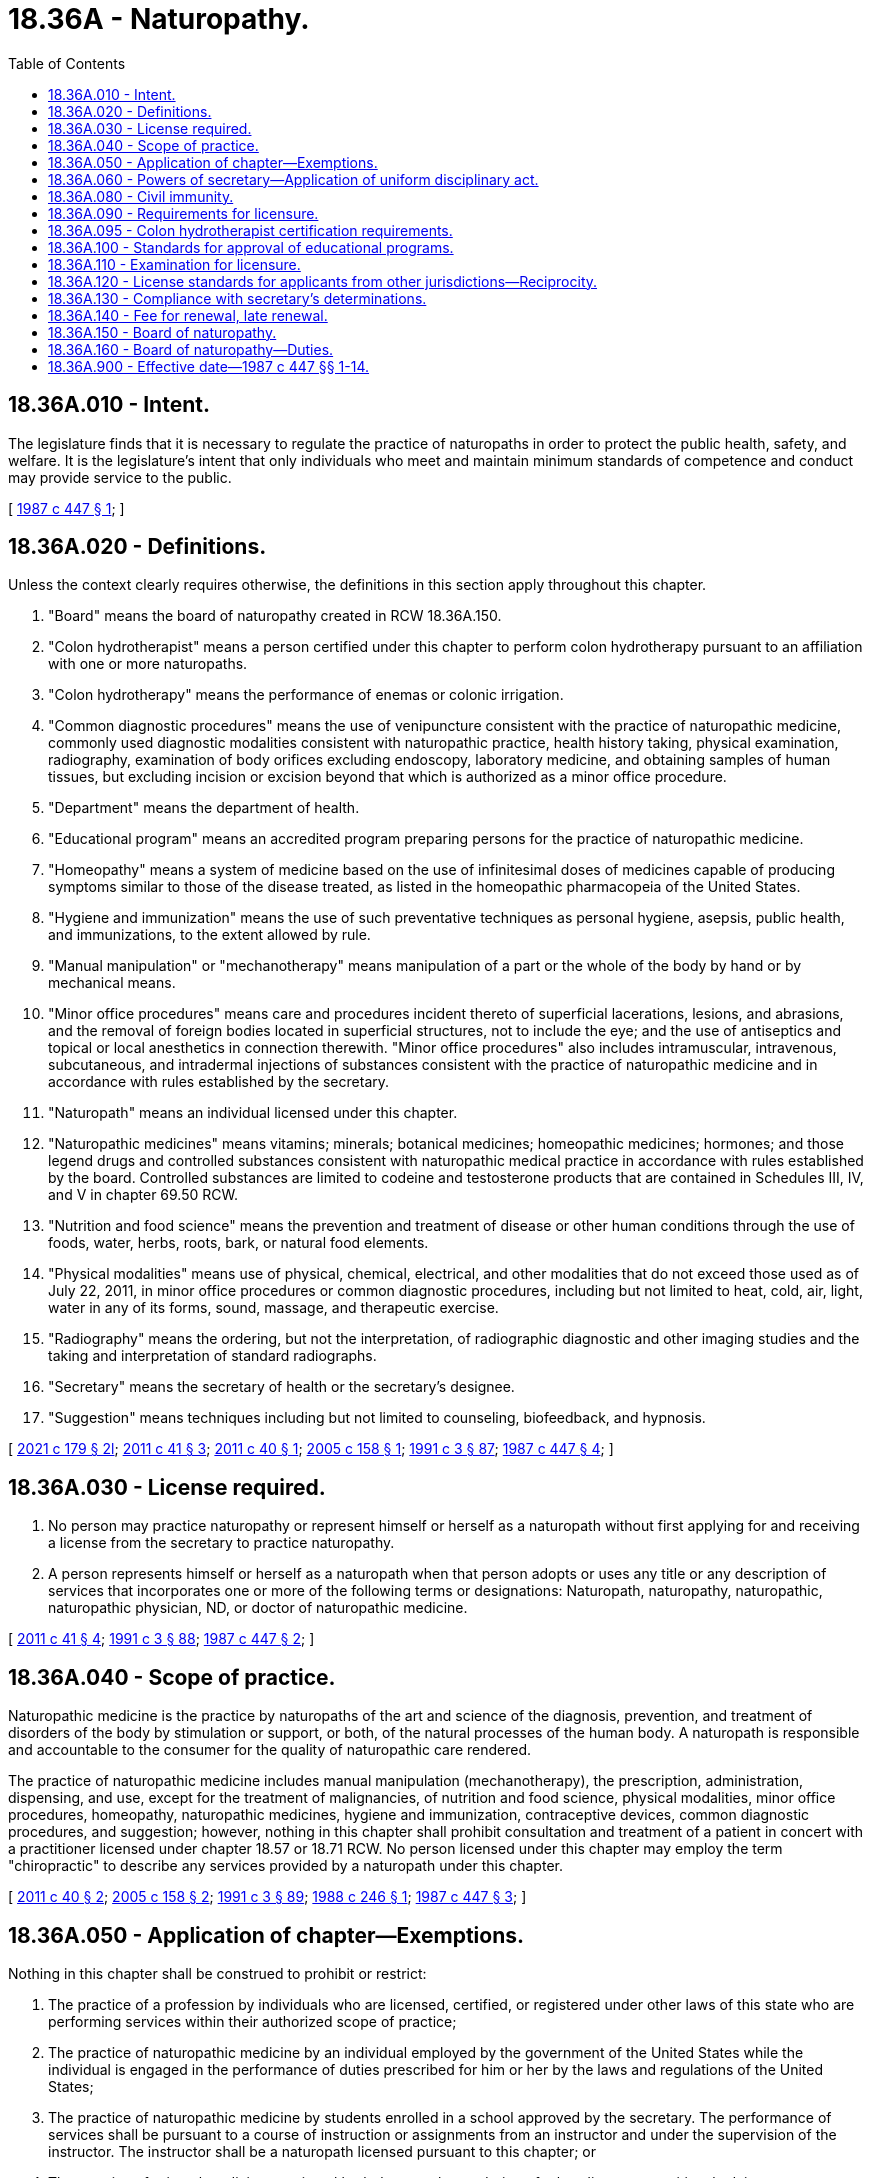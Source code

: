 = 18.36A - Naturopathy.
:toc:

== 18.36A.010 - Intent.
The legislature finds that it is necessary to regulate the practice of naturopaths in order to protect the public health, safety, and welfare. It is the legislature's intent that only individuals who meet and maintain minimum standards of competence and conduct may provide service to the public.

[ http://leg.wa.gov/CodeReviser/documents/sessionlaw/1987c447.pdf?cite=1987%20c%20447%20§%201[1987 c 447 § 1]; ]

== 18.36A.020 - Definitions.
Unless the context clearly requires otherwise, the definitions in this section apply throughout this chapter.

. "Board" means the board of naturopathy created in RCW 18.36A.150.

. "Colon hydrotherapist" means a person certified under this chapter to perform colon hydrotherapy pursuant to an affiliation with one or more naturopaths.

. "Colon hydrotherapy" means the performance of enemas or colonic irrigation.

. "Common diagnostic procedures" means the use of venipuncture consistent with the practice of naturopathic medicine, commonly used diagnostic modalities consistent with naturopathic practice, health history taking, physical examination, radiography, examination of body orifices excluding endoscopy, laboratory medicine, and obtaining samples of human tissues, but excluding incision or excision beyond that which is authorized as a minor office procedure.

. "Department" means the department of health.

. "Educational program" means an accredited program preparing persons for the practice of naturopathic medicine.

. "Homeopathy" means a system of medicine based on the use of infinitesimal doses of medicines capable of producing symptoms similar to those of the disease treated, as listed in the homeopathic pharmacopeia of the United States.

. "Hygiene and immunization" means the use of such preventative techniques as personal hygiene, asepsis, public health, and immunizations, to the extent allowed by rule.

. "Manual manipulation" or "mechanotherapy" means manipulation of a part or the whole of the body by hand or by mechanical means.

. "Minor office procedures" means care and procedures incident thereto of superficial lacerations, lesions, and abrasions, and the removal of foreign bodies located in superficial structures, not to include the eye; and the use of antiseptics and topical or local anesthetics in connection therewith. "Minor office procedures" also includes intramuscular, intravenous, subcutaneous, and intradermal injections of substances consistent with the practice of naturopathic medicine and in accordance with rules established by the secretary.

. "Naturopath" means an individual licensed under this chapter.

. "Naturopathic medicines" means vitamins; minerals; botanical medicines; homeopathic medicines; hormones; and those legend drugs and controlled substances consistent with naturopathic medical practice in accordance with rules established by the board. Controlled substances are limited to codeine and testosterone products that are contained in Schedules III, IV, and V in chapter 69.50 RCW.

. "Nutrition and food science" means the prevention and treatment of disease or other human conditions through the use of foods, water, herbs, roots, bark, or natural food elements.

. "Physical modalities" means use of physical, chemical, electrical, and other modalities that do not exceed those used as of July 22, 2011, in minor office procedures or common diagnostic procedures, including but not limited to heat, cold, air, light, water in any of its forms, sound, massage, and therapeutic exercise.

. "Radiography" means the ordering, but not the interpretation, of radiographic diagnostic and other imaging studies and the taking and interpretation of standard radiographs.

. "Secretary" means the secretary of health or the secretary's designee.

. "Suggestion" means techniques including but not limited to counseling, biofeedback, and hypnosis.

[ http://lawfilesext.leg.wa.gov/biennium/2021-22/Pdf/Bills/Session%20Laws/Senate/5124.SL.pdf?cite=2021%20c%20179%20§%202l[2021 c 179 § 2l]; http://lawfilesext.leg.wa.gov/biennium/2011-12/Pdf/Bills/Session%20Laws/House/1181.SL.pdf?cite=2011%20c%2041%20§%203[2011 c 41 § 3]; http://lawfilesext.leg.wa.gov/biennium/2011-12/Pdf/Bills/Session%20Laws/Senate/5152-S.SL.pdf?cite=2011%20c%2040%20§%201[2011 c 40 § 1]; http://lawfilesext.leg.wa.gov/biennium/2005-06/Pdf/Bills/Session%20Laws/House/1546.SL.pdf?cite=2005%20c%20158%20§%201[2005 c 158 § 1]; http://lawfilesext.leg.wa.gov/biennium/1991-92/Pdf/Bills/Session%20Laws/House/1115.SL.pdf?cite=1991%20c%203%20§%2087[1991 c 3 § 87]; http://leg.wa.gov/CodeReviser/documents/sessionlaw/1987c447.pdf?cite=1987%20c%20447%20§%204[1987 c 447 § 4]; ]

== 18.36A.030 - License required.
. No person may practice naturopathy or represent himself or herself as a naturopath without first applying for and receiving a license from the secretary to practice naturopathy.

. A person represents himself or herself as a naturopath when that person adopts or uses any title or any description of services that incorporates one or more of the following terms or designations: Naturopath, naturopathy, naturopathic, naturopathic physician, ND, or doctor of naturopathic medicine.

[ http://lawfilesext.leg.wa.gov/biennium/2011-12/Pdf/Bills/Session%20Laws/House/1181.SL.pdf?cite=2011%20c%2041%20§%204[2011 c 41 § 4]; http://lawfilesext.leg.wa.gov/biennium/1991-92/Pdf/Bills/Session%20Laws/House/1115.SL.pdf?cite=1991%20c%203%20§%2088[1991 c 3 § 88]; http://leg.wa.gov/CodeReviser/documents/sessionlaw/1987c447.pdf?cite=1987%20c%20447%20§%202[1987 c 447 § 2]; ]

== 18.36A.040 - Scope of practice.
Naturopathic medicine is the practice by naturopaths of the art and science of the diagnosis, prevention, and treatment of disorders of the body by stimulation or support, or both, of the natural processes of the human body. A naturopath is responsible and accountable to the consumer for the quality of naturopathic care rendered.

The practice of naturopathic medicine includes manual manipulation (mechanotherapy), the prescription, administration, dispensing, and use, except for the treatment of malignancies, of nutrition and food science, physical modalities, minor office procedures, homeopathy, naturopathic medicines, hygiene and immunization, contraceptive devices, common diagnostic procedures, and suggestion; however, nothing in this chapter shall prohibit consultation and treatment of a patient in concert with a practitioner licensed under chapter 18.57 or 18.71 RCW. No person licensed under this chapter may employ the term "chiropractic" to describe any services provided by a naturopath under this chapter.

[ http://lawfilesext.leg.wa.gov/biennium/2011-12/Pdf/Bills/Session%20Laws/Senate/5152-S.SL.pdf?cite=2011%20c%2040%20§%202[2011 c 40 § 2]; http://lawfilesext.leg.wa.gov/biennium/2005-06/Pdf/Bills/Session%20Laws/House/1546.SL.pdf?cite=2005%20c%20158%20§%202[2005 c 158 § 2]; http://lawfilesext.leg.wa.gov/biennium/1991-92/Pdf/Bills/Session%20Laws/House/1115.SL.pdf?cite=1991%20c%203%20§%2089[1991 c 3 § 89]; http://leg.wa.gov/CodeReviser/documents/sessionlaw/1988c246.pdf?cite=1988%20c%20246%20§%201[1988 c 246 § 1]; http://leg.wa.gov/CodeReviser/documents/sessionlaw/1987c447.pdf?cite=1987%20c%20447%20§%203[1987 c 447 § 3]; ]

== 18.36A.050 - Application of chapter—Exemptions.
Nothing in this chapter shall be construed to prohibit or restrict:

. The practice of a profession by individuals who are licensed, certified, or registered under other laws of this state who are performing services within their authorized scope of practice;

. The practice of naturopathic medicine by an individual employed by the government of the United States while the individual is engaged in the performance of duties prescribed for him or her by the laws and regulations of the United States;

. The practice of naturopathic medicine by students enrolled in a school approved by the secretary. The performance of services shall be pursuant to a course of instruction or assignments from an instructor and under the supervision of the instructor. The instructor shall be a naturopath licensed pursuant to this chapter; or

. The practice of oriental medicine or oriental herbology, or the rendering of other dietary or nutritional advice.

[ http://lawfilesext.leg.wa.gov/biennium/1991-92/Pdf/Bills/Session%20Laws/House/1115.SL.pdf?cite=1991%20c%203%20§%2090[1991 c 3 § 90]; http://leg.wa.gov/CodeReviser/documents/sessionlaw/1987c447.pdf?cite=1987%20c%20447%20§%205[1987 c 447 § 5]; ]

== 18.36A.060 - Powers of secretary—Application of uniform disciplinary act.
In addition to any other authority provided by law, the secretary may:

. Set all license and certificate, examination, and renewal fees in accordance with RCW 43.70.250;

. Establish forms and procedures necessary to administer this chapter;

. Issue a license or certificate to any applicant who has met the education, training, and examination requirements for licensure or certification and deny a license or certification to applicants who do not meet the minimum qualifications for licensure or certification; except that denial of licenses or certificates based on unprofessional conduct or impaired practice shall be governed by the uniform disciplinary act, chapter 18.130 RCW;

. Hire clerical, administrative, and investigative staff as needed to implement and administer this chapter and to hire individuals, including those licensed under this chapter, to serve as examiners or consultants as necessary to implement and administer this chapter;

. Maintain the official department record of all applicants, licensees, and certified persons; and

. Conduct a hearing on an appeal of a denial of a license or certificate based on the applicant's failure to meet the minimum qualifications for licensure or certification. The hearing shall be conducted pursuant to chapter 34.05 RCW.

[ http://lawfilesext.leg.wa.gov/biennium/2021-22/Pdf/Bills/Session%20Laws/Senate/5124.SL.pdf?cite=2021%20c%20179%20§%203[2021 c 179 § 3]; http://lawfilesext.leg.wa.gov/biennium/2011-12/Pdf/Bills/Session%20Laws/House/1181.SL.pdf?cite=2011%20c%2041%20§%205[2011 c 41 § 5]; http://lawfilesext.leg.wa.gov/biennium/1991-92/Pdf/Bills/Session%20Laws/House/1115.SL.pdf?cite=1991%20c%203%20§%2091[1991 c 3 § 91]; http://leg.wa.gov/CodeReviser/documents/sessionlaw/1987c447.pdf?cite=1987%20c%20447%20§%206[1987 c 447 § 6]; ]

== 18.36A.080 - Civil immunity.
The secretary, members of the board, or individuals acting on their behalf, are immune from suit in any civil action based on any act performed in the course of their duties.

[ http://lawfilesext.leg.wa.gov/biennium/2011-12/Pdf/Bills/Session%20Laws/House/1181.SL.pdf?cite=2011%20c%2041%20§%206[2011 c 41 § 6]; http://lawfilesext.leg.wa.gov/biennium/1991-92/Pdf/Bills/Session%20Laws/House/1115.SL.pdf?cite=1991%20c%203%20§%2093[1991 c 3 § 93]; http://leg.wa.gov/CodeReviser/documents/sessionlaw/1987c447.pdf?cite=1987%20c%20447%20§%208[1987 c 447 § 8]; ]

== 18.36A.090 - Requirements for licensure.
The department shall issue a license to any applicant who meets the following requirements:

. Successful completion of an educational program approved by the board, the minimum standard of which shall be the successful completion of a doctorate degree program in naturopathy which includes a minimum of two hundred postgraduate hours in the study of mechanotherapy from an approved educational program, or successful completion of equivalent alternate training that meets the criteria established by the board. The requirement for two hundred postgraduate hours in the study of mechanotherapy shall expire June 30, 1989;

. Successful completion of any equivalent experience requirement established by the board;

. Successful completion of an examination administered or approved by the board;

. Good moral character; and

. Not having engaged in unprofessional conduct or being unable to practice with reasonable skill and safety as a result of a physical or mental impairment.

The board shall establish what constitutes adequate proof of meeting the above requirements. Any person holding a valid license to practice drugless therapeutics under chapter 18.36 RCW upon January 1, 1988, shall be deemed licensed pursuant to this chapter.

[ http://lawfilesext.leg.wa.gov/biennium/2011-12/Pdf/Bills/Session%20Laws/House/1181.SL.pdf?cite=2011%20c%2041%20§%207[2011 c 41 § 7]; http://lawfilesext.leg.wa.gov/biennium/1991-92/Pdf/Bills/Session%20Laws/House/1115.SL.pdf?cite=1991%20c%203%20§%2094[1991 c 3 § 94]; http://leg.wa.gov/CodeReviser/documents/sessionlaw/1987c447.pdf?cite=1987%20c%20447%20§%209[1987 c 447 § 9]; ]

== 18.36A.095 - Colon hydrotherapist certification requirements.
. Beginning July 1, 2022, the secretary shall issue a certification as a colon hydrotherapist to any applicant who:

.. Has completed education and training requirements established by the board. At a minimum, education and training requirements must address proper technique, the use of appropriate equipment, and safety and consent procedures; and

.. Has successfully passed an examination approved by the board.

. The board may recognize certification or accreditation by a professional organization as satisfying any of the requirements in subsection (1) of this section if the organization's standards are substantially equivalent to or more stringent than those established under subsection (1) of this section.

. A colon hydrotherapist may not practice colon hydrotherapy unless the colon hydrotherapist has established an affiliation with one or more naturopaths licensed under this chapter. A colon hydrotherapist must submit the names of all naturopaths with which the colon hydrotherapist is affiliated to the board on a schedule established by the board. A colon hydrotherapist may practice in a location other than the office of a naturopath. A colon hydrotherapist may only perform colon hydrotherapy on patients who have been referred to the colon hydrotherapist by a naturopath with whom the colon hydrotherapist is affiliated and only according to the plan of care delegated from the naturopath to the colon hydrotherapist.

[ http://lawfilesext.leg.wa.gov/biennium/2021-22/Pdf/Bills/Session%20Laws/Senate/5124.SL.pdf?cite=2021%20c%20179%20§%201[2021 c 179 § 1]; ]

== 18.36A.100 - Standards for approval of educational programs.
. The board shall establish by rule the standards for approval of educational programs and alternate training and may contract with individuals or organizations having expertise in the profession and/or in education to report to the board the information necessary for the board to evaluate the educational programs. The standards for approval shall be based on the minimal competencies necessary for safe practice. The standards and procedures for approval shall apply equally to educational programs and equivalent alternate training within the United States and those in foreign jurisdictions.

. Each educational program requesting approval shall pay all administrative costs for the educational program evaluation, including, but not limited to, costs for site evaluation.

[ http://lawfilesext.leg.wa.gov/biennium/2011-12/Pdf/Bills/Session%20Laws/House/1181.SL.pdf?cite=2011%20c%2041%20§%208[2011 c 41 § 8]; http://lawfilesext.leg.wa.gov/biennium/1991-92/Pdf/Bills/Session%20Laws/House/1115.SL.pdf?cite=1991%20c%203%20§%2095[1991 c 3 § 95]; http://leg.wa.gov/CodeReviser/documents/sessionlaw/1987c447.pdf?cite=1987%20c%20447%20§%2010[1987 c 447 § 10]; ]

== 18.36A.110 - Examination for licensure.
. The date and location of the examination shall be established by the board. Applicants who have been found to meet the education and experience requirements for licensure shall be scheduled for the next examination following the filing of the application. The board shall establish by rule the examination application deadline.

. The examination shall contain subjects appropriate to the standards of competency and scope of practice.

. The board shall establish by rule the requirements for a reexamination if the applicant has failed the examination.

. The board may approve an examination prepared or administered, or both, by a private testing agency or association of licensing boards.

[ http://lawfilesext.leg.wa.gov/biennium/2011-12/Pdf/Bills/Session%20Laws/House/1181.SL.pdf?cite=2011%20c%2041%20§%209[2011 c 41 § 9]; http://lawfilesext.leg.wa.gov/biennium/1991-92/Pdf/Bills/Session%20Laws/House/1115.SL.pdf?cite=1991%20c%203%20§%2096[1991 c 3 § 96]; http://leg.wa.gov/CodeReviser/documents/sessionlaw/1987c447.pdf?cite=1987%20c%20447%20§%2011[1987 c 447 § 11]; ]

== 18.36A.120 - License standards for applicants from other jurisdictions—Reciprocity.
The board shall establish by rule the standards for licensure of applicants licensed in another jurisdiction. However, the standards for reciprocity of licensure shall not be less than required for licensure in the state of Washington.

[ http://lawfilesext.leg.wa.gov/biennium/2011-12/Pdf/Bills/Session%20Laws/House/1181.SL.pdf?cite=2011%20c%2041%20§%2010[2011 c 41 § 10]; http://lawfilesext.leg.wa.gov/biennium/1991-92/Pdf/Bills/Session%20Laws/House/1115.SL.pdf?cite=1991%20c%203%20§%2097[1991 c 3 § 97]; http://leg.wa.gov/CodeReviser/documents/sessionlaw/1987c447.pdf?cite=1987%20c%20447%20§%2012[1987 c 447 § 12]; ]

== 18.36A.130 - Compliance with secretary's determinations.
Applicants shall comply with administrative procedures, administrative requirements, and fees determined by the secretary as provided in RCW 43.70.250 and 43.70.280.

[ http://lawfilesext.leg.wa.gov/biennium/1995-96/Pdf/Bills/Session%20Laws/House/2151-S.SL.pdf?cite=1996%20c%20191%20§%2022[1996 c 191 § 22]; http://lawfilesext.leg.wa.gov/biennium/1991-92/Pdf/Bills/Session%20Laws/House/1115.SL.pdf?cite=1991%20c%203%20§%2098[1991 c 3 § 98]; http://leg.wa.gov/CodeReviser/documents/sessionlaw/1987c447.pdf?cite=1987%20c%20447%20§%2013[1987 c 447 § 13]; ]

== 18.36A.140 - Fee for renewal, late renewal.
The secretary shall establish the administrative procedures, administrative requirements, and fees for renewal and late renewal of licenses and certificates as provided in RCW 43.70.250 and 43.70.280.

[ http://lawfilesext.leg.wa.gov/biennium/2021-22/Pdf/Bills/Session%20Laws/Senate/5124.SL.pdf?cite=2021%20c%20179%20§%204[2021 c 179 § 4]; http://lawfilesext.leg.wa.gov/biennium/1995-96/Pdf/Bills/Session%20Laws/House/2151-S.SL.pdf?cite=1996%20c%20191%20§%2023[1996 c 191 § 23]; http://lawfilesext.leg.wa.gov/biennium/1991-92/Pdf/Bills/Session%20Laws/House/1115.SL.pdf?cite=1991%20c%203%20§%2099[1991 c 3 § 99]; http://leg.wa.gov/CodeReviser/documents/sessionlaw/1987c447.pdf?cite=1987%20c%20447%20§%2014[1987 c 447 § 14]; ]

== 18.36A.150 - Board of naturopathy.
. There is created the board of naturopathy consisting of seven members appointed by the governor to four-year terms. Five members of the board shall be persons licensed under this chapter and two shall be members of the public. No member may serve more than two consecutive full terms. Members hold office until their successors are appointed. The governor may appoint the initial members of the board to staggered terms from one to four years. Thereafter, all members shall be appointed to full four-year terms.

. The public members of the board may not be a member of any other health care licensing board or commission, have a fiduciary obligation to a facility rendering services regulated under this chapter, or have a material or financial interest in the rendering of services regulated under this chapter.

. The board shall elect officers each year. The board shall meet at least twice each year and may hold additional meetings as called by the chair. Meetings of the board are open to the public, except that the board may hold executive sessions to the extent permitted by chapter 42.30 RCW. The department shall provide secretarial, clerical, and other assistance as required by the board.

. Each member of the board shall be compensated in accordance with RCW 43.03.240. Members shall be reimbursed for travel expenses incurred in the actual performance of their duties, as provided in RCW 43.03.050 and 43.03.060.

. A majority of the board members appointed and serving constitutes a quorum for the transaction of board business. The affirmative vote of a majority of a quorum of the board is required to carry a motion or resolution, to adopt a rule, or to pass a measure.

. The board may appoint members to panels of at least three members. A quorum for transaction of any business by a panel is a minimum of three members. A majority vote of a quorum of the panel is required to transact business delegated to it by the board.

. The board may adopt such rules as are consistent with this chapter as may be deemed necessary and proper to carry out the purposes of this chapter.

. The governor may remove a member of the board for neglect of duty, misconduct, or malfeasance or misfeasance in office. Whenever the governor is satisfied that a member of the board has been guilty of neglect of duty, misconduct, or malfeasance or misfeasance in office, he or she shall file with the secretary of state a statement of the cause for and the order of removal from office, and the secretary shall immediately send a certified copy of the order of removal and statement of causes by certified mail to the last known post office address of the member. If a vacancy occurs on the board, the governor shall appoint a replacement to fill the remainder of the unexpired term.

[ http://lawfilesext.leg.wa.gov/biennium/2011-12/Pdf/Bills/Session%20Laws/House/1181.SL.pdf?cite=2011%20c%2041%20§%201[2011 c 41 § 1]; ]

== 18.36A.160 - Board of naturopathy—Duties.
. In addition to any other authority provided by law, the board shall:

.. Adopt rules, in accordance with chapter 34.05 RCW, necessary to implement this chapter;

.. Determine the minimum education and experience requirements for licensure in conformance with RCW 18.36A.090, including, but not limited to, approval of educational programs;

.. Determine the minimum education and training requirements for certification as a colon hydrotherapist under RCW 18.36A.095, including identifying any certification or accreditation organizations that satisfy certification requirements;

.. Establish standards for the affiliation relationship between a colon hydrotherapist and a naturopath, including standards for communicating a plan of care for a patient, transferring a patient to a higher level of care, and providing general, off-site supervision;

.. Prepare and administer, or approve the preparation and administration of, examinations for licensure or certification;

.. Establish by rule the procedures for an appeal of examination failure;

.. Determine whether alternative methods of training are equivalent to formal education, and establish forms, procedures, and criteria for evaluation of an applicant's equivalent alternative training to determine the applicant's eligibility to take the examination; and

.. Adopt rules implementing a continuing competency program.

. The uniform disciplinary act, chapter 18.130 RCW, governs unlicensed and uncertified practice, the issuance and denial of licenses and certifications, and the discipline of licensees and certified persons under this chapter.

[ http://lawfilesext.leg.wa.gov/biennium/2021-22/Pdf/Bills/Session%20Laws/Senate/5124.SL.pdf?cite=2021%20c%20179%20§%205[2021 c 179 § 5]; http://lawfilesext.leg.wa.gov/biennium/2011-12/Pdf/Bills/Session%20Laws/House/1181.SL.pdf?cite=2011%20c%2041%20§%202[2011 c 41 § 2]; ]

== 18.36A.900 - Effective date—1987 c 447 §§ 1-14.
Sections 1 through 14 of this act shall take effect January 1, 1988.

[ http://leg.wa.gov/CodeReviser/documents/sessionlaw/1987c447.pdf?cite=1987%20c%20447%20§%2020[1987 c 447 § 20]; ]

